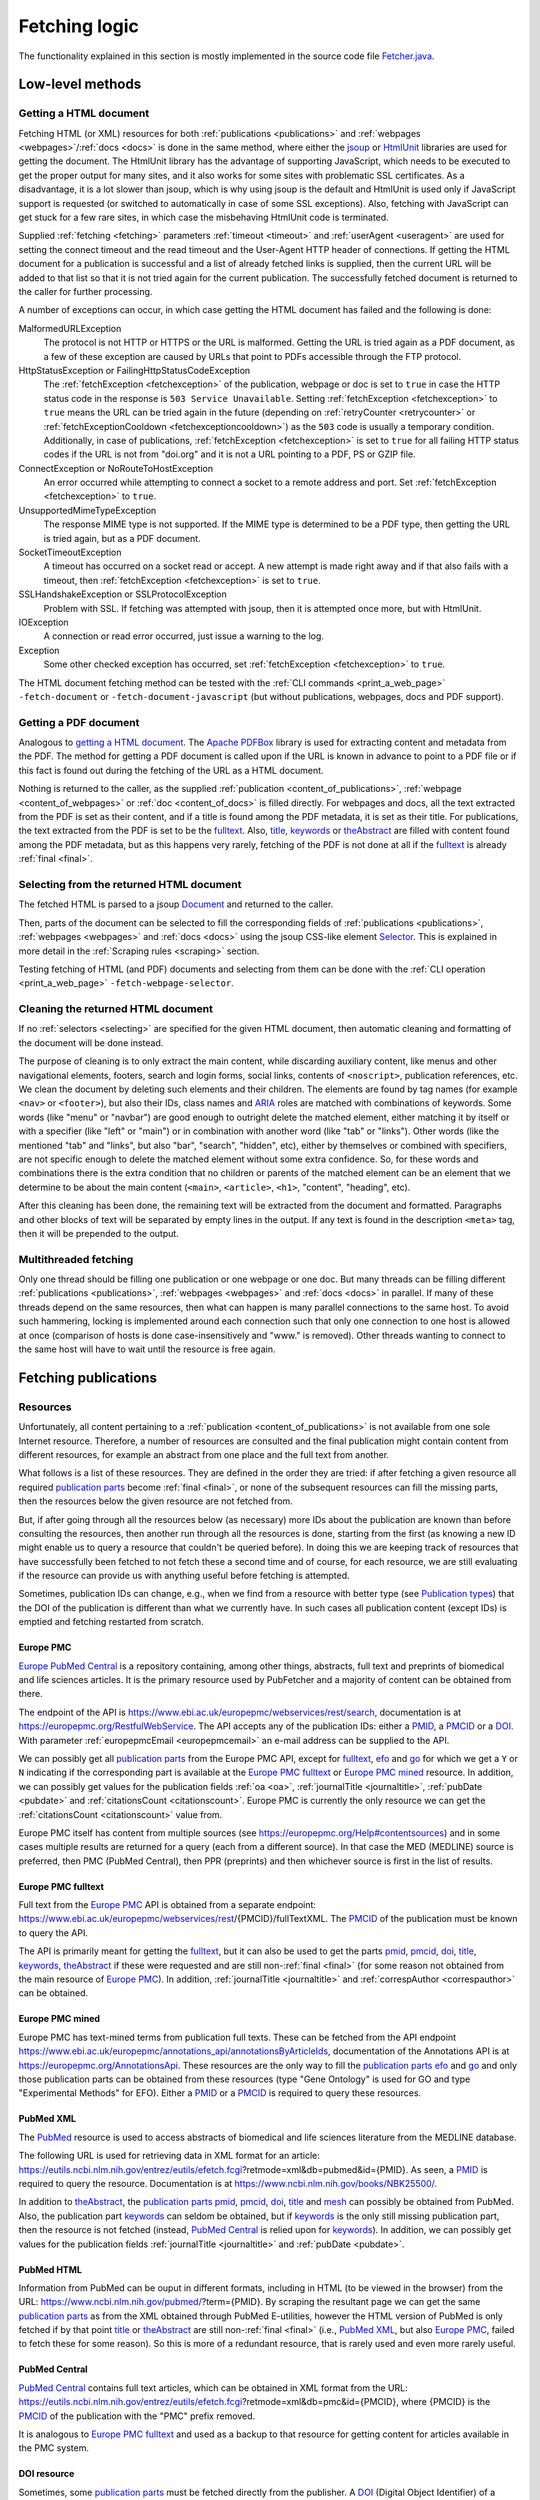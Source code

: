 
.. _fetcher:

##############
Fetching logic
##############

The functionality explained in this section is mostly implemented in the source code file `Fetcher.java <https://github.com/edamontology/pubfetcher/blob/master/core/src/main/java/org/edamontology/pubfetcher/core/fetching/Fetcher.java>`_.

*****************
Low-level methods
*****************

.. _getting_a_html_document:

Getting a HTML document
=======================

Fetching HTML (or XML) resources for both :ref:`publications <publications>` and :ref:`webpages <webpages>`/:ref:`docs <docs>` is done in the same method, where either the `jsoup <https://jsoup.org/>`_ or `HtmlUnit <https://htmlunit.sourceforge.io/>`_ libraries are used for getting the document. The HtmlUnit library has the advantage of supporting JavaScript, which needs to be executed to get the proper output for many sites, and it also works for some sites with problematic SSL certificates. As a disadvantage, it is a lot slower than jsoup, which is why using jsoup is the default and HtmlUnit is used only if JavaScript support is requested (or switched to automatically in case of some SSL exceptions). Also, fetching with JavaScript can get stuck for a few rare sites, in which case the misbehaving HtmlUnit code is terminated.

Supplied :ref:`fetching <fetching>` parameters :ref:`timeout <timeout>` and :ref:`userAgent <useragent>` are used for setting the connect timeout and the read timeout and the User-Agent HTTP header of connections. If getting the HTML document for a publication is successful and a list of already fetched links is supplied, then the current URL will be added to that list so that it is not tried again for the current publication. The successfully fetched document is returned to the caller for further processing.

A number of exceptions can occur, in which case getting the HTML document has failed and the following is done:

MalformedURLException
  The protocol is not HTTP or HTTPS or the URL is malformed. Getting the URL is tried again as a PDF document, as a few of these exception are caused by URLs that point to PDFs accessible through the FTP protocol.
HttpStatusException or FailingHttpStatusCodeException
  The :ref:`fetchException <fetchexception>` of the publication, webpage or doc is set to ``true`` in case the HTTP status code in the response is ``503 Service Unavailable``. Setting :ref:`fetchException <fetchexception>` to ``true`` means the URL can be tried again in the future (depending on :ref:`retryCounter <retrycounter>` or :ref:`fetchExceptionCooldown <fetchexceptioncooldown>`) as the ``503`` code is usually a temporary condition. Additionally, in case of publications, :ref:`fetchException <fetchexception>` is set to ``true`` for all failing HTTP status codes if the URL is not from "doi.org" and it is not a URL pointing to a PDF, PS or GZIP file.
ConnectException or NoRouteToHostException
  An error occurred while attempting to connect a socket to a remote address and port. Set :ref:`fetchException <fetchexception>` to ``true``.
UnsupportedMimeTypeException
  The response MIME type is not supported. If the MIME type is determined to be a PDF type, then getting the URL is tried again, but as a PDF document.
SocketTimeoutException
  A timeout has occurred on a socket read or accept. A new attempt is made right away and if that also fails with a timeout, then :ref:`fetchException <fetchexception>` is set to ``true``.
SSLHandshakeException or SSLProtocolException
  Problem with SSL. If fetching was attempted with jsoup, then it is attempted once more, but with HtmlUnit.
IOException
  A connection or read error occurred, just issue a warning to the log.
Exception
  Some other checked exception has occurred, set :ref:`fetchException <fetchexception>` to ``true``.

The HTML document fetching method can be tested with the :ref:`CLI commands <print_a_web_page>` ``-fetch-document`` or ``-fetch-document-javascript`` (but without publications, webpages, docs and PDF support).

.. _getting_a_pdf_document:

Getting a PDF document
======================

Analogous to `getting a HTML document`_. The `Apache PDFBox <https://pdfbox.apache.org/>`_ library is used for extracting content and metadata from the PDF. The method for getting a PDF document is called upon if the URL is known in advance to point to a PDF file or if this fact is found out during the fetching of the URL as a HTML document.

Nothing is returned to the caller, as the supplied :ref:`publication <content_of_publications>`, :ref:`webpage <content_of_webpages>` or :ref:`doc <content_of_docs>` is filled directly. For webpages and docs, all the text extracted from the PDF is set as their content, and if a title is found among the PDF metadata, it is set as their title. For publications, the text extracted from the PDF is set to be the fulltext_. Also, title_, keywords_ or theAbstract_ are filled with content found among the PDF metadata, but as this happens very rarely, fetching of the PDF is not done at all if the fulltext_ is already :ref:`final <final>`.

.. _selecting:

Selecting from the returned HTML document
=========================================

The fetched HTML is parsed to a jsoup `Document <https://jsoup.org/apidocs/org/jsoup/nodes/Document.html>`_ and returned to the caller.

Then, parts of the document can be selected to fill the corresponding fields of :ref:`publications <publications>`, :ref:`webpages <webpages>` and :ref:`docs <docs>` using the jsoup CSS-like element `Selector <https://jsoup.org/apidocs/org/jsoup/select/Selector.html>`_. This is explained in more detail in the :ref:`Scraping rules <scraping>` section.

Testing fetching of HTML (and PDF) documents and selecting from them can be done with the :ref:`CLI operation <print_a_web_page>` ``-fetch-webpage-selector``.

.. _cleaning:

Cleaning the returned HTML document
===================================

If no :ref:`selectors <selecting>` are specified for the given HTML document, then automatic cleaning and formatting of the document will be done instead.

The purpose of cleaning is to only extract the main content, while discarding auxiliary content, like menus and other navigational elements, footers, search and login forms, social links, contents of ``<noscript>``, publication references, etc. We clean the document by deleting such elements and their children. The elements are found by tag names (for example ``<nav>`` or ``<footer>``), but also their IDs, class names and `ARIA <https://www.w3.org/WAI/standards-guidelines/aria/>`_ roles are matched with combinations of keywords. Some words (like "menu" or "navbar") are good enough to outright delete the matched element, either matching it by itself or with a specifier (like "left" or "main") or in combination with another word (like "tab" or "links"). Other words (like the mentioned "tab" and "links", but also "bar", "search", "hidden", etc), either by themselves or combined with specifiers, are not specific enough to delete the matched element without some extra confidence. So, for these words and combinations there is the extra condition that no children or parents of the matched element can be an element that we determine to be about the main content (``<main>``, ``<article>``, ``<h1>``, "content", "heading", etc).

After this cleaning has been done, the remaining text will be extracted from the document and formatted. Paragraphs and other blocks of text will be separated by empty lines in the output. If any text is found in the description ``<meta>`` tag, then it will be prepended to the output.

.. _multithreaded:

Multithreaded fetching
======================

Only one thread should be filling one publication or one webpage or one doc. But many threads can be filling different :ref:`publications <publications>`, :ref:`webpages <webpages>` and :ref:`docs <docs>` in parallel. If many of these threads depend on the same resources, then what can happen is many parallel connections to the same host. To avoid such hammering, locking is implemented around each connection such that only one connection to one host is allowed at once (comparison of hosts is done case-insensitively and "www." is removed). Other threads wanting to connect to the same host will have to wait until the resource is free again.

*********************
Fetching publications
*********************

.. _resources:

Resources
=========

Unfortunately, all content pertaining to a :ref:`publication <content_of_publications>` is not available from one sole Internet resource. Therefore, a number of resources are consulted and the final publication might contain content from different resources, for example an abstract from one place and the full text from another.

What follows is a list of these resources. They are defined in the order they are tried: if after fetching a given resource all required `publication parts`_ become :ref:`final <final>`, or none of the subsequent resources can fill the missing parts, then the resources below the given resource are not fetched from.

But, if after going through all the resources below (as necessary) more IDs about the publication are known than before consulting the resources, then another run through all the resources is done, starting from the first (as knowing a new ID might enable us to query a resource that couldn't be queried before). In doing this we are keeping track of resources that have successfully been fetched to not fetch these a second time and of course, for each resource, we are still evaluating if the resource can provide us with anything useful before fetching is attempted.

Sometimes, publication IDs can change, e.g., when we find from a resource with better type (see `Publication types`_) that the DOI of the publication is different than what we currently have. In such cases all publication content (except IDs) is emptied and fetching restarted from scratch.

.. _europe_pmc:

Europe PMC
----------

`Europe PubMed Central <https://europepmc.org/>`_ is a repository containing, among other things, abstracts, full text and preprints of biomedical and life sciences articles. It is the primary resource used by PubFetcher and a majority of content can be obtained from there.

The endpoint of the API is https://www.ebi.ac.uk/europepmc/webservices/rest/search, documentation is at https://europepmc.org/RestfulWebService. The API accepts any of the publication IDs: either a PMID_, a PMCID_ or a DOI_. With parameter :ref:`europepmcEmail <europepmcemail>` an e-mail address can be supplied to the API.

We can possibly get all `publication parts`_ from the Europe PMC API, except for fulltext_, efo_ and go_ for which we get a ``Y`` or ``N`` indicating if the corresponding part is available at the `Europe PMC fulltext`_ or `Europe PMC mined`_ resource. In addition, we can possibly get values for the publication fields :ref:`oa <oa>`, :ref:`journalTitle <journaltitle>`, :ref:`pubDate <pubdate>` and :ref:`citationsCount <citationscount>`. Europe PMC is currently the only resource we can get the :ref:`citationsCount <citationscount>` value from.

Europe PMC itself has content from multiple sources (see https://europepmc.org/Help#contentsources) and in some cases multiple results are returned for a query (each from a different source). In that case the MED (MEDLINE) source is preferred, then PMC (PubMed Central), then PPR (preprints) and then whichever source is first in the list of results.

.. _europe_pmc_fulltext:

Europe PMC fulltext
-------------------

Full text from the `Europe PMC`_ API is obtained from a separate endpoint: https://www.ebi.ac.uk/europepmc/webservices/rest/{PMCID}/fullTextXML. The PMCID_ of the publication must be known to query the API.

The API is primarily meant for getting the fulltext_, but it can also be used to get the parts pmid_, pmcid_, doi_, title_, keywords_, theAbstract_ if these were requested and are still non-:ref:`final <final>` (for some reason not obtained from the main resource of `Europe PMC`_). In addition, :ref:`journalTitle <journaltitle>` and :ref:`correspAuthor <correspauthor>` can be obtained.

.. _europe_pmc_mined:

Europe PMC mined
----------------

Europe PMC has text-mined terms from publication full texts. These can be fetched from the API endpoint https://www.ebi.ac.uk/europepmc/annotations_api/annotationsByArticleIds, documentation of the Annotations API is at https://europepmc.org/AnnotationsApi. These resources are the only way to fill the `publication parts`_ efo_ and go_ and only those publication parts can be obtained from these resources (type "Gene Ontology" is used for GO and type "Experimental Methods" for EFO). Either a PMID_ or a PMCID_ is required to query these resources.

.. _pubmed_xml:

PubMed XML
----------

The `PubMed <https://www.ncbi.nlm.nih.gov/pubmed/>`_ resource is used to access abstracts of biomedical and life sciences literature from the MEDLINE database.

The following URL is used for retrieving data in XML format for an article: https://eutils.ncbi.nlm.nih.gov/entrez/eutils/efetch.fcgi?retmode=xml&db=pubmed&id={PMID}. As seen, a PMID_ is required to query the resource. Documentation is at https://www.ncbi.nlm.nih.gov/books/NBK25500/.

In addition to theAbstract_, the `publication parts`_ pmid_, pmcid_, doi_, title_ and mesh_ can possibly be obtained from PubMed. Also, the publication part keywords_ can seldom be obtained, but if keywords_ is the only still missing publication part, then the resource is not fetched (instead, `PubMed Central`_ is relied upon for keywords_). In addition, we can possibly get values for the publication fields :ref:`journalTitle <journaltitle>` and :ref:`pubDate <pubdate>`.

.. _pubmed_html:

PubMed HTML
-----------

Information from PubMed can be ouput in different formats, including in HTML (to be viewed in the browser) from the URL: https://www.ncbi.nlm.nih.gov/pubmed/?term={PMID}. By scraping the resultant page we can get the same `publication parts`_ as from the XML obtained through PubMed E-utilities, however the HTML version of PubMed is only fetched if by that point title_ or theAbstract_ are still non-:ref:`final <final>` (i.e., `PubMed XML`_, but also `Europe PMC`_, failed to fetch these for some reason). So this is more of a redundant resource, that is rarely used and even more rarely useful.

.. _pubmed_central:

PubMed Central
--------------

`PubMed Central <https://www.ncbi.nlm.nih.gov/pmc/>`_ contains full text articles, which can be obtained in XML format from the URL: https://eutils.ncbi.nlm.nih.gov/entrez/eutils/efetch.fcgi?retmode=xml&db=pmc&id={PMCID}, where {PMCID} is the PMCID_ of the publication with the "PMC" prefix removed.

It is analogous to `Europe PMC fulltext`_ and used as a backup to that resource for getting content for articles available in the PMC system.

.. _doi_resource:

DOI resource
------------

Sometimes, some `publication parts`_ must be fetched directly from the publisher. A DOI_ (Digital Object Identifier) of a publication is a persistent identifier which, when resolved, should point to the correct URL of the journal article.

First, the DOI is resolved to the URL it redirects to and this URL is fed to the `Getting a HTML document`_ method. If the URL has a match in the JavaScript section of the :ref:`Journals YAML <journals_yaml>` scraping configuration, then the HTML document will be fetched using JavaScript support. The publication parts that can possibly be scraped from the article's page are doi_, title_, keywords_, theAbstract_, fulltext_ and possibly (but very rarely) pmid_ and pmcid_. These publication parts are extracted from the web page using corresponding :ref:`scraping rules <scraping>`. If no :ref:`scraping rules <scraping>` are found, then the content of the HTML ``<title>`` element will be set as the value of the publication part title_ (if title_ is still non-:ref:`final <final>`) and the whole text of the HTML set as the value of fulltext_ (if fulltext_ is still non-:ref:`final <final>`). Additionally, a link to the web page containing the full text of the article and a link pointing to the article PDF might be added to `Links`_, if specified by the :ref:`scraping rules <scraping>`, and in addition names and e-mails for :ref:`correspAuthor <correspauthor>` can be found.

In contrast to the other resources, ``<meta>`` elements are looked for in the HTML as these might contain the publication parts pmid_, pmcid_, doi_, title_, keywords_ and also theAbstract_, plus `Links`_ to additional web pages or PDFs containing the article and sometimes also e-mail addresses for :ref:`correspAuthor <correspauthor>`. More about these meta tags is described in `Meta`_.

Also, in contrast to other resources, the final URL resolved from the DOI is added to :ref:`visitedSites <visitedsites>`.

.. _unpaywall:

Unpaywall
---------

The Unpaywall service helps to find Open Access content. It us mainly useful for finding PDFs for some articles for which no full text content was found using the above resources, but it can help in filling a few other `publication parts`_ and fields also, such as :ref:`oa <oa>`. The service was recently called oaDOI.

The API is queried as follows: https://api.unpaywall.org/v2/{DOI}?email={:ref:`oadoiEmail <oadoiemail>`}, documentation is at https://unpaywall.org/products/api. As seen, the DOI_ of the publication must be known to query the service.

The response will be in JSON format, which is why the method of `Getting a HTML document`_ is not used (but the process of obtaining the resource is analogous). Unpaywall will be called if title_, theAbstract_ of fulltext_ are non-:ref:`final <final>` (or pmid_, pmcid_, doi_ are non-:ref:`final <final>`, but only if these are the only publication parts requested). From the response we can possibly directly fill the publication part title_ and the fields :ref:`oa <oa>` and :ref:`journalTitle <journaltitle>`. But in addition we can find `Links`_ to web pages containing the article or to PDFs of the article.

.. _meta:

Meta
----

The web pages of journal articles can have metadata embedded in the HTML in ``<meta>`` elements. Sometimes this can be used to fill `publication parts`_ which have not been found elsewhere.

There are a few standard meta tag formats, those supported by PubFetcher are: HighWire, EPrints, bepress, Dublin Core, Open Graph, Twitter and generic tag (without any prefix). An example of a HighWire tag: ``<meta name="citation_keyword" content="foo">``. An example of a Open Graph tag: ``<meta property="og:title" content="bar" />``.

Publication parts potentially found in ``<meta>`` elements (depending on format) are: pmid_, pmcid_, doi_, title_, keywords_, theAbstract_. Additionally, `Links`_ to web pages containing the article or to PDFs of the article can be found in some meta tags.

In web pages of articles of some journals the standard ``<meta>`` tags are filled with content that is not entirely correct (for our purposes), so some exceptions to not use these tags for these journals have been defined.

``<meta>`` elements are only searched for in all web pages resolved from DOI and also in all web pages added to `Links`_.

.. _links:

Links
-----

Links to web pages containing an article or to PDFs of the article can be found in the `Unpaywall`_ resource, in some `Meta`_ tags and in web pages (resolved from `DOI`_ or from `Links`_) that have :ref:`scraping rules <scraping>` specifying how to extract links. In addition to its URL, a publication type (see `Publication types`_) corresponding to the resource the link was found from, the URL of the web page the link was found from and a timestamp, are saved for each link.

These links are collected in a list that will be looked through only after all other resources above have been exhausted. DOI_ links (with host "doi.org" or "dx.doi.org") and links to web pages of articles in the PMC system (either Europe PMC or PubMed Central) are not added to this list. But, in case of PMC links, a missing PMCID_ (or PMID_) of the publication can sometimes be extracted from the URL string itself. In addition, links that have already been tried or links already present in the list are not added to the list a second time.

Links are sorted according to `publication types`_ in the list they are collected to, with links of :ref:`final <final>` type on top. Which means, that once fetching of resources has reached this list of links then links of higher types are visited first. If `publication parts`_ title_, keywords_, theAbstract_ and fulltext_ are :ref:`final <final>` or with types that are better or equal to types of any of the remaining links in the list, then the remaining links are discarded.

In case of links to web pages the content is fetched and the publication is filled the same way as in the `DOI resource`_ (including the addition of the link to :ref:`visitedSites <visitedsites>`), except the resolving of the DOI to URL step is not done (the supplied URL of the link is treated the same as a URL resolved from a DOI). In case of links to PDFs the content is fetched and the publication is filled as described in `Getting a PDF document`_.

.. _publication_types:

Publication types
=================

Publication part types are the following, ordered from better to lower type:

europepmc
  Type given to parts got from `Europe PMC`_ and `Europe PMC mined`_ resources
europepmc_xml
  From `Europe PMC fulltext`_ resource
europepmc_html
  Currently disabled
pubmed_xml
  From `PubMed XML`_ resource
pubmed_html
  From `PubMed HTML`_ resource
pmc_xml
  From `PubMed Central`_ resource
pmc_html
  Currently disabled
doi
  From `DOI resource`_ (excluding PDF links)
link
  Link to publication. Not used in PubFetcher itself. Meant as an option in applications extending or using PubFetcher.
link_oadoi
  Given to `Links`_ found in Unpaywall_ resource (excluding PDF links)
citation
  From HighWire Meta_ tags (excluding links)
eprints
  From EPrints Meta_ tags (excluding links)
bepress
  From bepress Meta_ tags (excluding PDF links)
link_citation
  Links_ from Highwire Meta_ tags (excluding PDF links)
link_eprints
  Links_ from EPrints Meta_ tags (excluding PDF links)
dc
  From Dublin Core Meta_ tags
og
  From Open Graph Meta_ tags
twitter
  From Twitter Meta_ tags
meta
  From generic Meta_ tags (excluding links)
link_meta
  Links_ from generic Meta_ tags (excluding PDF links)
external
  Type given to externally supplied pmid_, pmcid_ or doi_
oadoi
  From Unpaywall_ resource (excluding links, currently only title_)
pdf_europepmc
  Currently disabled
pdf_pmc
  Currently disabled
pdf_doi
  Type given to PDF Links_ extracted from a `DOI resource`_ or if the DOI itself resolves to a PDF file (which is fetched as described in `Getting a PDF document`_)
pdf_link
  PDF from link to publication. Not used in PubFetcher itself. Meant as an option in applications extending or using PubFetcher.
pdf_oadoi
  PDF Links_ from Unpaywall_ resource
pdf_citation
  PDF Links_ from HighWire Meta_ tags
pdf_eprints
  PDF Links_ from EPrints Meta_ tags
pdf_bepress
  PDF Links_ from bepress Meta_ tags
pdf_meta
  PDF Links_ from generic Meta_ tags
webpage
  Type given to title_ and fulltext_ set from an article web page with no :ref:`scraping rules <scraping>`
na
  Initial type of a publication part

Types "europepmc", "europepmc_xml", "europepmc_html", "pubmed_xml", "pubmed_html", "pmc_xml", "pmc_html", "doi", "link" and "link_oadoi" are final types. Final types are the best type and they are equivalent with each other (meaning that one final type is not better than some other final type and their ordering does not matter).

The type of the publication part being final is a necessary condition for the publication part to be :ref:`final <final>`. The other condition is for the publication part to be large enough (as specified by :ref:`titleMinLength <titleminlength>`, :ref:`keywordsMinSize <keywordsminsize>`, :ref:`minedTermsMinSize <minedtermsminsize>`, :ref:`abstractMinLength <abstractminlength>` or :ref:`fulltextMinLength <fulltextminlength>` in :ref:`fetching <fetching>` parameters). The fulltext_ part has the additional requirement of being better than "webpage" type to be considered :ref:`final <final>`.

When filling a publication part then the type of the new content must be better than the type of the old content. Or, if both types are final but the publication part itself is not yet :ref:`final <final>` (because the content is not large enough), then new content will override old content if new content is larger. Publication parts which are :ref:`final <final>` can't be overwritten. Also, the publication fields (these are not publication parts) :ref:`journalTitle <journaltitle>`, :ref:`pubDate <pubdate>` and :ref:`correspAuthor <correspauthor>` can only be set once with non-empty content, after which they can't be overwritten anymore.

.. _publication_parts:

Publication parts
=================

:ref:`publication <content_of_publications>` parts have :ref:`content <content>` and contain the fields :ref:`type <type>`, :ref:`url <url>` and :ref:`timestamp <timestamp>` as described in the :ref:`JSON output <json_output>` of the publication part pmid_. The publication fields :ref:`oa <oa>`, :ref:`journalTitle <journaltitle>`, :ref:`pubDate <pubdate>`, etc do not contain extra information besides content and are not publication parts.

The publication parts are as follows:

_`pmid`
  .. _fetcher_pmid:

  The PubMed ID of the publication. Only articles available in PubMed can have this. Only a valid PMID can be set to the part. The :ref:`pmid structure <pmid>`.
_`pmcid`
  .. _fetcher_pmcid:

  The PubMed Central ID of the publication. Only articles available in PMC can have this. Only a valid PMCID can be set to the part. The :ref:`pmcid structure <pmcid>`.
_`doi`
  .. _fetcher_doi:

  The Digital Object Identifier of the publication. Only a valid DOI can be set to the part. The DOI will be normalised in the process, i.e. any valid prefix (e.g. "https://doi.org/", "doi:") is removed and letters from the 7-bit ASCII set are converted to uppercase. The :ref:`doi structure <doi>`.
_`title`
  .. _fetcher_title:

  The title of the publication.  The :ref:`title structure <title>`.
_`keywords`
  .. _fetcher_keywords:

  Author-assigned keywords of the publication. Often missing or not found. Empty and duplicate keywords are removed. The :ref:`keywords structure <keywords>`.
_`mesh`
  .. _fetcher_mesh:

  `Medical Subject Headings <https://www.nlm.nih.gov/mesh/>`_ terms of the publication. Assigned to articles in PubMed (with some delay after publication). The :ref:`mesh structure <mesh>`.
_`efo`
  .. _fetcher_efo:

  `Experimental factor ontology <https://www.ebi.ac.uk/efo/>`_ terms of the publication (but also experimental methods terms from other ontologies like `Molecular Interactions Controlled Vocabulary <https://github.com/HUPO-PSI/psi-mi-CV>`_ and `Ontology for Biomedical Investigations <http://obi-ontology.org/>`_). Text-mined by the `Europe PMC <https://europepmc.org/>`_ project from the full text of the article. The :ref:`efo structure <efo>`.
_`go`
  .. _fetcher_go:

  `Gene ontology <http://geneontology.org/>`_ terms of the publication. Text-mined by the `Europe PMC <https://europepmc.org/>`_ project from the full text of the article. The :ref:`go structure <go>`.
_`theAbstract`
  .. _fetcher_theAbstract:

  The abstract of the publication. The part is called "theAbstract" instead of just "abstract", because "abstract" is a reserved keyword in the Java programming language. The :ref:`abstract structure <abstract>`.
_`fulltext`
  .. _fetcher_fulltext:

  The full text of the publication. The part includes the title and abstract of the publication in the beginning of the content string. All the main content of the article's full text is included, from introduction to conclusions. Captions of figures and tables and descriptions of supplementary materials are also included. From back matter, the glossary, notes and misc sections are usually included. But acknowledgements, appendices, biographies, footnotes, copyrights and, most importantly, references are excluded, whenever possible. If fulltext is obtained from a PDF, then everything is included. In the future, it could be useful to include all these parts of full text, like references, but in a structured way. The :ref:`fulltext structure <fulltext>`.

.. _fetching_webpages_and_docs:

**************************
Fetching webpages and docs
**************************

A :ref:`webpage <content_of_webpages>` or :ref:`doc <content_of_docs>` is also got using the method described in `Getting a HTML document`_ (or `Getting a PDF document`_ if the webpage or doc URL turns out to be a link to a PDF file). Webpage and doc fields that can be filled from the fetched content using :ref:`scraping rules <scraping>` are the :ref:`webpage title <webpage_title>`, the :ref:`webpage content <webpage_content>`, :ref:`license <license>` and :ref:`language <language>`. Other fields are filled with metadata during the fetching process, the whole structure can be seen in :ref:`webpages <webpages>` section of the output documentation. If no :ref:`scraping rules <scraping>` are present for the webpage or doc then the :ref:`webpage content <webpage_content>` will be the entire string parsed from the fetched HTML and the :ref:`webpage title <webpage_title>` will be the content inside the ``<title>`` tag. Whether the webpage or doc is fetched with JavaScript support or not can also be influenced with :ref:`scraping rules <scraping>`. A webpage or doc can also be fetch using rules specified on the command line with the command ``-fetch-webpage-selector`` (see :ref:`Print a web page <print_a_web_page>`).

The same publication can be fetched multiple times, with each fetching potentially adding some missing content to the existing publication. In contrast, a webpage or doc is always fetched from scratch. If the resulting :ref:`webpage or doc is final <webpage_final>` and a corresponding webpage or doc already exists, then this existing entry will be overwritten. An existing webpage or doc will also be overwritten, if the new entry is non-final (but not empty) and the old entry is non-final (and potentially empty) and if both new and old entries are empty.

.. _can_fetch:

*********
Can fetch
*********

The methods for fetching :ref:`publications <publications>`, :ref:`webpages <webpages>` and :ref:`docs <docs>` are always given a publication, webpage or doc as parameter. If a publication, webpage or doc is fetched from scratch, then an initial empty entry is supplied. Each time, these methods have to determine if a publication, webpage or doc can be fetched or should the fetching be skipped this time. The fetching will happen if any of the following conditions is met:

* :ref:`fetchTime <fetchtime>` is ``0``, this is only true for initial empty entries;
* the :ref:`publication is empty <publication_empty>` or the :ref:`webpage or doc is empty <webpage_empty>` and :ref:`emptyCooldown <emptycooldown>` is not negative and at least :ref:`emptyCooldown <emptycooldown>` minutes have passed since :ref:`fetchTime <fetchtime>`;
* the :ref:`publication is final <publication_final>` or the :ref:`webpage or doc is final <webpage_final>` (and they are not empty) and :ref:`nonFinalCooldown <nonfinalcooldown>` is not negative and at least :ref:`nonFinalCooldown <nonfinalcooldown>` minutes have passed since :ref:`fetchTime <fetchtime>`;
* the entry has a :ref:`fetchException <fetchexception>` and :ref:`fetchExceptionCooldown <fetchexceptioncooldown>` is not negative and at least :ref:`fetchExceptionCooldown <fetchexceptioncooldown>` minutes have passed since :ref:`fetchTime <fetchtime>`;
* the entry is empty or non-final or has a :ref:`fetchException <fetchexception>` and either :ref:`retryCounter <retrycounter>` is less than :ref:`retryLimit <retrylimit>` or :ref:`retryLimit <retrylimit>` is negative.

If it was determined that fetching happens, then :ref:`fetchTime <fetchtime>` is set to the current time and :ref:`retryCounter <retrycounter>` is reset to ``0`` if any condition except the last is met. If only the last condition (about :ref:`retryCounter <retrycounter>` and :ref:`retryLimit <retrylimit>`) is met, then :ref:`retryCounter <retrycounter>` is incremented by ``1`` (and :ref:`fetchTime <fetchtime>` is left as is, meaning that :ref:`fetchTime <fetchtime>` does not necessarily show the time of the last fetching, but only the time of the initial fetching or the time when fetching happened because one of the cooldown timers expired).

The :ref:`fetchException <fetchexception>` is set to ``false`` in the beginning of each fetching and it is set to ``true`` if some certain types of errors happen during fetching, some such error conditions are described in `Getting a HTML document`_. :ref:`fetchException <fetchexception>` can be set to ``true`` also by the method described in `Getting a PDF document`_ and the custom method getting the `Unpaywall`_ resource.
